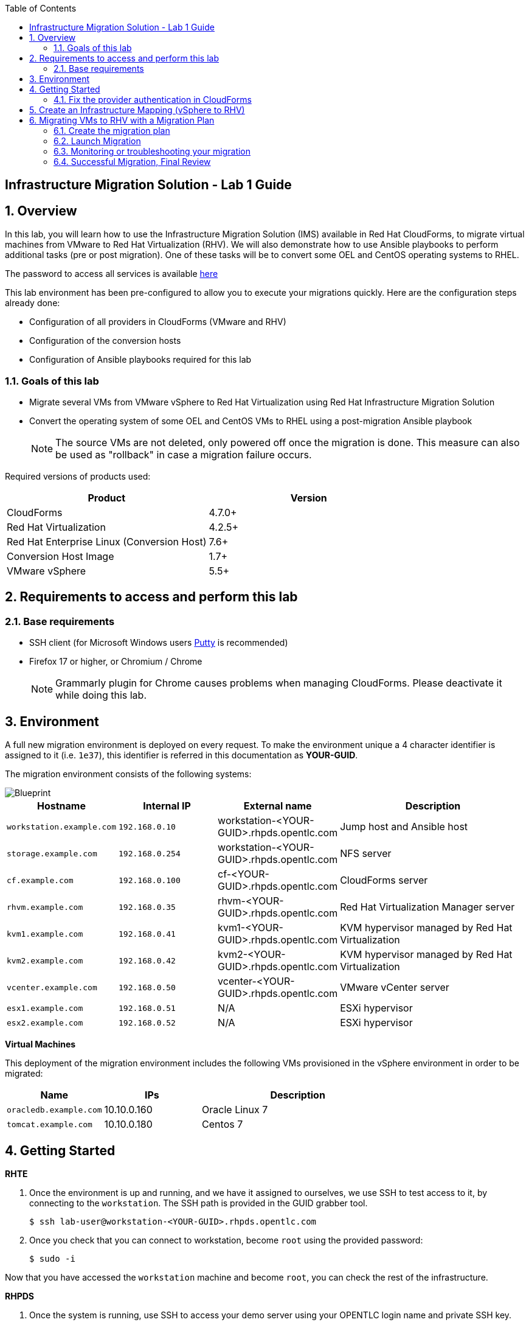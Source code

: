 :scrollbar:
:data-uri:
:toc2:
:imagesdir: images

== Infrastructure Migration Solution - Lab 1 Guide

:numbered:

== Overview


In this lab, you will learn how to use the Infrastructure Migration Solution (IMS) available in Red Hat CloudForms, to migrate virtual machines from VMware to Red Hat Virtualization (RHV). We will also demonstrate how to use Ansible playbooks to perform additional tasks (pre or post migration). One of these tasks will be to convert some OEL and CentOS operating systems to RHEL.

The password to access all services is available link:https://mojo.redhat.com/docs/DOC-1174612-accessing-red-hat-solutions-lab-in-rhpds[here]

This lab environment has been pre-configured to allow you to execute your migrations quickly.   Here are the configuration steps already done:

* Configuration of all providers in CloudForms (VMware and RHV)
* Configuration of the conversion hosts
* Configuration of Ansible playbooks required for this lab



=== Goals of this lab
* Migrate several VMs from VMware vSphere to Red Hat Virtualization using Red Hat Infrastructure Migration Solution
* Convert the operating system of some OEL and CentOS VMs to RHEL using a post-migration Ansible playbook
+
NOTE: The source VMs are not deleted, only powered off once the migration is done. This measure can also be used as "rollback" in case a migration failure occurs.

Required versions of products used:

[cols="1,1",options="header"]
|=======
|Product |Version
|CloudForms |4.7.0+
|Red Hat Virtualization |4.2.5+
|Red Hat Enterprise Linux (Conversion Host) |7.6+
|Conversion Host Image |1.7+
|VMware vSphere |5.5+
|=======

== Requirements to access and perform this lab

=== Base requirements

* SSH client (for Microsoft Windows users link:https://www.putty.org/[Putty] is recommended)
* Firefox 17 or higher, or Chromium / Chrome
+
[NOTE]
Grammarly plugin for Chrome causes problems when managing CloudForms. Please deactivate it while doing this lab.


== Environment

A full new migration environment is deployed on every request. To make the environment unique a 4 character identifier is assigned to it (i.e. `1e37`), this identifier is referred in this documentation as *YOUR-GUID*.

The migration environment consists of the following systems:

image::blueprint2.png[Blueprint]

[cols="1,1,1,2",options="header"]
|=======
| Hostname | Internal IP | External name | Description
|`workstation.example.com` |`192.168.0.10` | workstation-<YOUR-GUID>.rhpds.opentlc.com |Jump host and Ansible host
|`storage.example.com` |`192.168.0.254` | workstation-<YOUR-GUID>.rhpds.opentlc.com | NFS server
|`cf.example.com` |`192.168.0.100` |  cf-<YOUR-GUID>.rhpds.opentlc.com |CloudForms server
|`rhvm.example.com` |`192.168.0.35` | rhvm-<YOUR-GUID>.rhpds.opentlc.com |Red Hat Virtualization Manager server
|`kvm1.example.com` |`192.168.0.41` | kvm1-<YOUR-GUID>.rhpds.opentlc.com |KVM hypervisor managed by Red Hat Virtualization
|`kvm2.example.com` |`192.168.0.42` | kvm2-<YOUR-GUID>.rhpds.opentlc.com |KVM hypervisor managed by Red Hat Virtualization
|`vcenter.example.com` |`192.168.0.50` | vcenter-<YOUR-GUID>.rhpds.opentlc.com |VMware vCenter server
|`esx1.example.com` |`192.168.0.51` | N/A |ESXi hypervisor
|`esx2.example.com` |`192.168.0.52` | N/A |ESXi hypervisor
|=======



*Virtual Machines*

This deployment of the migration environment includes the following VMs provisioned in the vSphere environment in order to be migrated:

[cols="1,1,2",options="header"]
|=======
| Name | IPs | Description
| `oracledb.example.com` | 10.10.0.160 | Oracle Linux 7
| `tomcat.example.com` | 10.10.0.180 | Centos 7
|=======


== Getting Started

**RHTE**

. Once the environment is up and running, and we have it assigned to ourselves, we use SSH to test access to it, by connecting to the `workstation`.  The SSH path is provided in the GUID grabber tool.
+
----
$ ssh lab-user@workstation-<YOUR-GUID>.rhpds.opentlc.com
----
+
. Once you check that you can connect to workstation, become `root` using the provided password:
+
----
$ sudo -i
----

Now that you have accessed the `workstation` machine and become `root`, you can check the rest of the infrastructure.

**RHPDS**

. Once the system is running, use SSH to access your demo server using your OPENTLC login name and private SSH key.

* Using a Unix/Linux system:
+
----
$ ssh -i /path/to/private_key <YOUR-OpenTLC-USERNAME-redhat.com>@workstation-<YOUR-GUID>.rhpds.opentlc.com
----

* Example for user 'batman' and GUID '1e37', using the default ssh private key:
+
----
$ ssh -i ~/.ssh/id_rsa batman-redhat.com@workstation-1e37.rhpds.opentlc.com
----

. Become `root` using the provided password:
+
----
$ sudo -i
----

. Check the status of the whole environment, from the `workstation`, using ansible:
+
----
# ansible infra -m ping
----
+
This command establishes a connection to all the machines in the environment (except ESXi servers).
In case the machines are up an running a success message, per each, will show up.
This is an example of a success message for the VM `cf.example.com`:
+
----
cf.example.com | SUCCESS => {
    "changed": false,
    "ping": "pong"
}
----
+


Once your machines are all up and running, keep your terminal open for later and log into Cloudforms from your browser using the following URL

* *CloudForms:* `https://cf-<YOUR-GUID>.rhpds.opentlc.com`
+
image::cloudforms_login.png[CloudForms Login]
+
[TIP]
You can also find these URLs in the email provided when you provisioned the demo environment.
+
image::cloudforms_dashboard.png[CloudForms Dashboard]


=== Fix the provider authentication in CloudForms

This step is required to address an issue with our lab environment.   Please note that you typically don't have to do this in a normal production environment.

. Log in with user `admin` and the provided password in CloudForms. Once in the web interface, go to *Compute -> Infrastructure -> Providers*.
+
image::cloudforms_infrastructure_providers_1.png[CloudForms Infrastructure Providers 1]

. If you see an exclamation mark (*!*), or a cross (*x*) in a provider, check the provider's box, go to *Authentication -> Re-check Authentication Status*.
+
image::cloudforms_infrastructure_providers_2b.png[CloudForms Infrastructure Providers 2]
+
image::cloudforms_infrastructure_providers_3b.png[CloudForms Infrastructure Providers 3]
+
[TIP]
Take into account that vCenter may take longer to start.

. To have proper information on all the resources available, check the provider's box, go to *Configuration -> Refresh Relationships and Power States*.
+
image::cloudforms_infrastructure_providers_4b.png[CloudForms Infrastructure Providers 4]
+
image::cloudforms_infrastructure_providers_5b.png[CloudForms Infrastructure Providers 5]

. Go to *Compute -> Infrastructure -> Virtual Machines -> VMs -> All VMs*.
+
image::cloudforms_vms_1.png[CloudForms Virtual Machines 1]

. Select the pane *VMs & Templates* and, in it, the *vSphere* provider.

. Only the VMs and Templates in vSphere will show.
+
image::cloudforms_vms_3b.png[CloudForms Virtual Machines 3]

. Select all your VMs and power them up using the *Power On* button.
+
image::cloudforms_vms_4.png[CloudForms Virtual Machines 4]

. Click on the refresh button every few seconds until they are all UP.
+
image::cloudforms_vms_5.png[CloudForms Virtual Machines 5]

+
[IMPORTANT]
*BE CAREFUL* - Our VMs must be ON for the migration as we will use a pre-migration Ansible playbook.   This pre-migration playbook will fail if your VMs are not powered on.   Powered OFF VMs can be migrate when no pre-migration playbooks are required.

. Have a look at the current operating systems running on VMware.  The following icons are used to identify RHEL, Oracle Linux and CentOS.   Currently, your *oracledb* VM should be running *Oracle Linux 7*.   And your *tomcat* VM should be running *CentOS*.   Those are the VMs we will migrate over the RHV while converting their operating systems to RHEL at the same time.
+
image::operating_systems.png[Operating systems]




== Create an Infrastructure Mapping (vSphere to RHV)

. Navigate to the *Migration -> Infrastructure Mappings*.
+
image::infrastructure_mapping_1.png[Infrastructure Mapping 1]

. Click on *Create Infrastructure Mapping*.
+
image::infrastructure_mapping_2.png[Infrastructure Mapping 2]

. In the *step 1* of the wizard, *General*, type your first mapping name, example `VMware to RHV`, select as *Target Provider* `Red Hat Virtualization`  and click *next*.
+
* A description may be added to make it easy to, later on, recognize the usage of the mapping.
+
image::infrastructure_mapping_3b.png[Infrastructure Mapping 3]

. In the *step 2* of the wizard, *Map Compute*, select your VMware cluster and your RHV cluster, click *Add Mapping*, then click *next*.
+
image::infrastructure_mapping_4.png[Infrastructure Mapping 4]

. In the *step 3* of the wizard, *Map Storage*, select the NFS storage on both sides, click *Add Mapping*, then click *next*.
+
image::infrastructure_mapping_5b.png[Infrastructure Mapping 5]

. In the *step 4* of the wizard, *Map Networks*, 3 different networks must be mapped.  You will have to map your service network, your service-dmz network and your management network.  Then click *Add Mapping*.   The screenshot below shows all the mapping as they should be on your screen once completed.
+
image::infrastructure_mapping_6c.png[Infrastructure Mapping 6]

. In the *step 5* of the wizard, *Results*, you get a confirmation that your new infrastructure mapping has been completed. Click *close*.   After the wizard is closed, you should see your mapping listed.
+
image::infrastructure_mapping_7.png[Infrastructure Mapping 7]

In these steps an *Infrastructure Mapping* has been created in order to simplify source and target resources using the data collected by Red hat CloudForms from both VMware vSphere and Red Hat Virtualization.   This mapping information will be used later when migrating VMs to appropriately migrate your VMs to the right clusters, storages and networks without having to ask this information for every VM migration.

== Migrating VMs to RHV with a Migration Plan

=== Create the migration plan

. Start in the CloudForms page accessed by navigating to *Migration -> Migration Plans*.
+
image::migration_plan_0.png[Migration Plan 0]

. Click on *Create Migration Plan*.
+
image::migration_plan_1.png[Migration Plan 1]

. In the *step 1* of the wizard, *General*, select in the drop down menu the *Infrastructure Mapping* your just created.   Then enter a name for your migration plan and click *next*.
+
image::migration_plan_2b.png[Migration Plan 2]
+
[NOTE]
Keeping the default option will take us to the VM menu selector. For massive conversions a CSV file upload can be the right choice.

. In the *step 2* of the wizard, *VMs*, select the *oracledb* and *tomcat*  virtual machines, as the ones to be migrated.
+
image::migration_plan_3b.png[Migration Plan 3]
+
[NOTE]
VM selector has a filter to help find a set of VMs within a long list. We may try filtering by the term.

. In the *step 3* of the wizard, *Advanced Options*, we can assign *Pre* and *Post* migration playbooks to be executed before or after the migration.  For this use-case, as our VMs are using static IP, we will need to use the *Force NIC Names* playbook as a pre-migration step to keep our network configuration on RHV.   We will also use a post-migration playbook named *Convert2RHEL* to automatically convert our OEL and CentOS VMs to RHEL after the migration is completed.   Make sure to have selected all the options as showed in the screenshot below, then click *Next*
+
image::migration_plan_4c.png[Migration Plan 4]
+
[NOTE]
Our original VM on vSphere will only be powered off.  If anything goes wrong while converting my VM to RHEL, I can simply rollback by powering ON my original VM on VMWare.

. In the *step 4* of the wizard, *Schedule*, select *Save migration plan to run later*. Click *Create*
+
image::migration_plan_5.png[Migration Plan 5]
+
[NOTE]
The migration plan can be run immediately, by choosing the other option.

. In the *step 5* of the wizard, *Results*, your migration plan has now been saved. Click *Close*.
+
image::migration_plan_6.png[Migration Plan 6]




=== Launch Migration

. To launch the migration, while in the *Migration Plans* page, click on the *Migrate* button.
+
image::migration_running_1b.png[Migration Running 1]

. The migration will get initiated.  Now we'll have to wait for the migration to be completed.  This can be a fairly long process (~1 hour) as we are migrating both the VM and the operating system at the same time.  In the next section, we will look at what's going on while the migration is finishing.
+
image::migration_running_2b.png[Migration Running 2]
+


=== Monitoring or troubleshooting your migration

. While our migration plan is getting executed, let's understand what's going on.   CloudForms is the high level orchestrator of the overall plan.  But the migrations are actually getting done by some RHV hosts that have been pre-configured for you as conversion hosts during the installation process.   When enabling a RHV host to become a conversion host, multiple additional packages are installed like the v2v-tooling, a v2v wrapper script, a VMware library *(VDDK)*, etc.
+
image::ims_diagram.png[IMS diagram]
+
. For each VM getting migrated, CloudForms will send a request to our V2V-wrapper over SSH on one of the conversion hosts available.  This v2v-wrapper uses our v2v command line tool to execute the migration, while passing as an argument the VMware VDDK library to increase the performance of our migration.   The v2v-wrapper also track and report back to CloudForms the status of our migration.
+
image::ims_diagram2.png[IMS diagram2]
+
.  A download button is available in the UI to receive the logs of our v2v-wrapper or v2v tool.  That said, when monitoring a currently running migration, it might be easier to just SSH on the conversion host and tail our logs directly on this server.  First, we need to find out on which conversion host our migration is currently running.  Click on the tooltip icon to reveal this information.
+
image::ims_find_logs.png[IMS find logs]
+
. This tool tip info provides the conversion host information *(kvm1.example.com)* and the log path *(/var/log/vdsm/import/...)*.   Now, all we have to do is SSH on this conversion host and tail our logs.
+
----
[root@workstation-repl ~]# ssh kvm1.example.com

[root@kvm1 ~]# cd /var/log/vdsm/import/
[root@kvm1 import]# tail -f v2v-import-...log
----
+
. Have a look at this folder, you will find all the logs generaged by the v2v tool *(.log)* and also the v2v-wrapper *(-wrapper.log)*.
+
[NOTE]
Migrations are load-balanced between all your conversion hosts.  You might have to SSH to another conversion host to see your other logs.

. CloudForms also provide logs for the overall migration plan.   If you would like to see those logs, you can SSH on the CloudForms appliance itself from your workstation
+
----
[root@workstation-repl ~]# ssh cf.example.com
Welcome to the Appliance Console

For a menu, please type: appliance_console
Web console: https://cf.example.com:9090/ or https://192.168.0.100:9090/

Last login: Fri Aug 30 15:37:28 2019 from 192.168.0.10
[root@cf ~]# vmdb
[root@cf vmdb]# cd log
[root@cf log]# tail -f automation.log
----
+
. At this time, the Ansible logs are only available from the UI download button once the playbook has been executed completely.   We are hoping to have real-time log output available in CloudForms 5.1
+


=== Successful Migration, Final Review

. Assuming everything went well, you should have the following result.
+
image::migration_running_3b.png[Migration Running 2]
[NOTE]
Feel free to review the logs using the *Download Log* button.


. Let's confirm that our VMs have been converted to RHEL.  From your terminal, SSH to your tomcat VM:
+
----
[root@workstation-repl ~]# ssh tomcat
----
+
. There are multiple ways to validate you are running RHEL.
+
----
[root@tomcat ~]# cat /etc/os-release
----
+
. or
+
----
[root@tomcat ~]# cat /etc/os-release
----
+
. or
+
----
[root@tomcat ~]# rpm -q redhat-release-server
----
. In all cases, you should see that you are now running RHEL 7.   Run the same command for *oracledb*.
+
This should also show that you've been migrating from OEL to RHEL.
. CONGRATULATION, you are now running a fully supported Red Hat stack.

